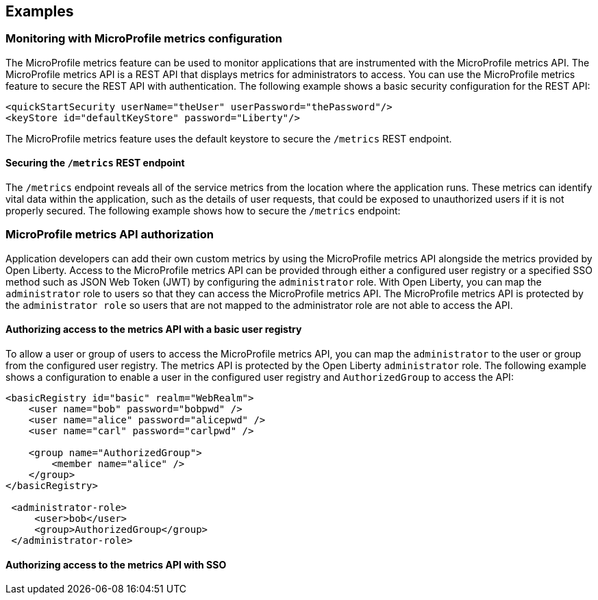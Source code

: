 
== Examples

=== Monitoring with MicroProfile metrics configuration
The MicroProfile metrics feature can be used to monitor applications that are instrumented with the MicroProfile metrics API. The MicroProfile metrics API is a REST API that displays metrics for administrators to access. You can use the MicroProfile metrics feature to secure the REST API with authentication. The following example shows a basic security configuration for the REST API:
[source,xml]
----
<quickStartSecurity userName="theUser" userPassword="thePassword"/>
<keyStore id="defaultKeyStore" password="Liberty"/>
----

The MicroProfile metrics feature uses the default keystore to secure the `/metrics` REST endpoint.

==== Securing the `/metrics` REST endpoint
The `/metrics` endpoint reveals all of the service metrics from the location where the application runs. These metrics can identify vital data within the application, such as the details of user requests, that could be exposed to unauthorized users if it is not properly secured. The following example shows how to secure the `/metrics` endpoint:

=== MicroProfile metrics API authorization
Application developers can add their own custom metrics by using the MicroProfile metrics API alongside the metrics provided by Open Liberty. Access to the MicroProfile metrics API can be provided through either a configured user registry or a specified SSO method such as JSON Web Token (JWT) by configuring the `administrator` role. With Open Liberty, you can map the `administrator` role to users so that they can access the MicroProfile metrics API. The MicroProfile metrics API is protected by the `administrator role` so users that are not mapped to the administrator role are not able to access the API.


==== Authorizing access to the metrics API with a basic user registry
To allow a user or group of users to access the MicroProfile metrics API, you can map the `administrator` to the user or group from the configured user registry. The metrics API is protected by the Open Liberty `administrator` role. The following example shows a configuration to enable a user in the configured user registry and `AuthorizedGroup` to access the API:
[source,xml]
----
<basicRegistry id="basic" realm="WebRealm">
    <user name="bob" password="bobpwd" />
    <user name="alice" password="alicepwd" />
    <user name="carl" password="carlpwd" />

    <group name="AuthorizedGroup">
        <member name="alice" />
    </group>
</basicRegistry>

 <administrator-role>
     <user>bob</user>
     <group>AuthorizedGroup</group>
 </administrator-role>
----

==== Authorizing access to the metrics API with SSO

